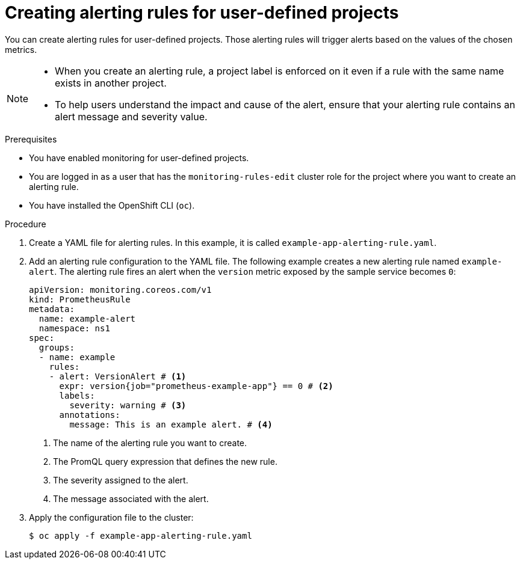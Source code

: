 // Module included in the following assemblies:
//
// * monitoring/managing-alerts.adoc

:_mod-docs-content-type: PROCEDURE
[id="creating-alerting-rules-for-user-defined-projects_{context}"]
= Creating alerting rules for user-defined projects

You can create alerting rules for user-defined projects. Those alerting rules will trigger alerts based on the values of the chosen metrics.

[NOTE]
====
* When you create an alerting rule, a project label is enforced on it even if a rule with the same name exists in another project.

* To help users understand the impact and cause of the alert, ensure that your alerting rule contains an alert message and severity value.
====

.Prerequisites

* You have enabled monitoring for user-defined projects.
* You are logged in as a user that has the `monitoring-rules-edit` cluster role for the project where you want to create an alerting rule.
* You have installed the OpenShift CLI (`oc`).

.Procedure

. Create a YAML file for alerting rules. In this example, it is called `example-app-alerting-rule.yaml`.

. Add an alerting rule configuration to the YAML file.
The following example creates a new alerting rule named `example-alert`. The alerting rule fires an alert when the `version` metric exposed by the sample service becomes `0`:
+
[source,yaml]
----
apiVersion: monitoring.coreos.com/v1
kind: PrometheusRule
metadata:
  name: example-alert
  namespace: ns1
spec:
  groups:
  - name: example
    rules:
    - alert: VersionAlert # <1>
      expr: version{job="prometheus-example-app"} == 0 # <2>
      labels:
        severity: warning # <3>
      annotations:
        message: This is an example alert. # <4>
----
<1> The name of the alerting rule you want to create.
<2> The PromQL query expression that defines the new rule.
<3> The severity assigned to the alert.
<4> The message associated with the alert.

. Apply the configuration file to the cluster:
+
[source,terminal]
----
$ oc apply -f example-app-alerting-rule.yaml
----
